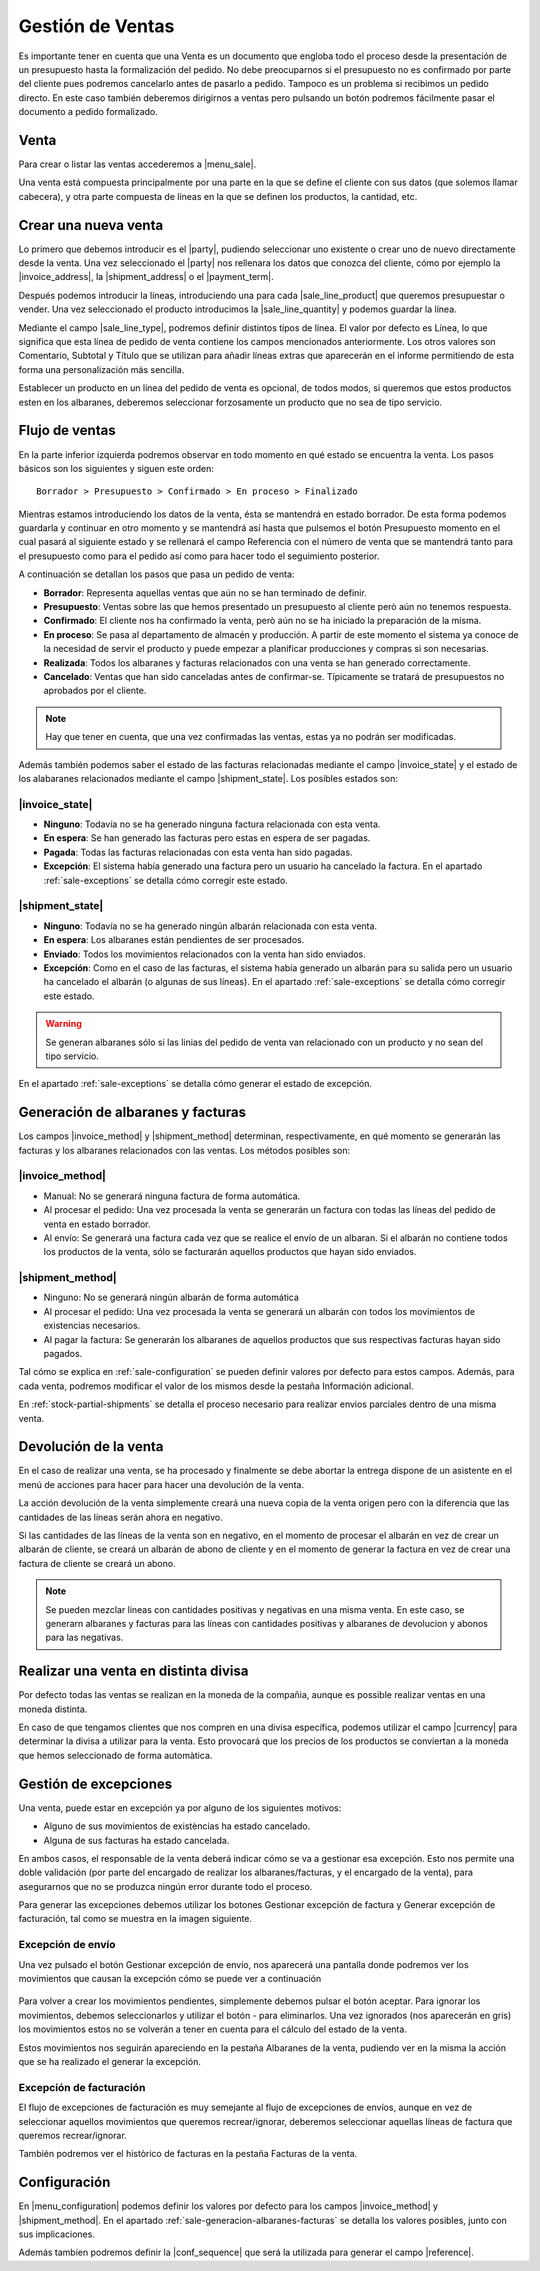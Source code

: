 =================
Gestión de Ventas
=================


Es importante tener en cuenta que una Venta es un documento que engloba todo
el proceso desde la presentación de un presupuesto hasta la formalización del
pedido. No debe preocuparnos si el presupuesto no es confirmado por parte del
cliente pues podremos cancelarlo antes de pasarlo a pedido. Tampoco es un
problema si recibimos un pedido directo. En este caso también deberemos
dirigirnos a ventas pero pulsando un botón podremos fácilmente pasar el
documento a pedido formalizado.

.. inheritref:: sale/sale:section:venta

Venta
=====

Para crear o listar las ventas accederemos a |menu_sale|.

.. |menu_sale| tryref:: sale.menu_sale_form/complete_name

.. view:: sale.sale_view_form
   :field: party

Una venta está compuesta principalmente por una parte en la que se define el
cliente con sus datos (que solemos llamar cabecera), y otra parte compuesta
de líneas en la que se definen los productos, la cantidad, etc.


Crear una nueva venta
=====================

Lo primero que debemos introducir es el |party|, pudiendo seleccionar uno
existente o crear uno de nuevo directamente desde la venta. Una vez
seleccionado el |party| nos rellenara los datos que conozca del cliente,
cómo por ejemplo la |invoice_address|, la |shipment_address| o el
|payment_term|.

.. |party| field:: sale.sale/party
.. |invoice_address| field:: sale.sale/invoice_address
.. |shipment_address| field:: sale.sale/shipment_address
.. |payment_term| field:: sale.sale/payment_term

Después podemos introducir la líneas, introduciendo una para cada
|sale_line_product| que queremos presupuestar o vender. Una vez seleccionado
el producto introducimos la |sale_line_quantity| y podemos guardar la línea.


Mediante el campo |sale_line_type|, podremos definir distintos tipos de línea.
El valor por defecto es Línea, lo que significa que esta línea de pedido de
venta contiene los campos mencionados anteriormente. Los otros valores son
Comentario, Subtotal y Título que se utilizan para añadir líneas extras que
aparecerán en el informe permitiendo de esta forma una personalización más
sencilla.

Establecer un producto en un línea del pedido de venta es opcional, de todos
modos, si queremos que estos productos esten en los albaranes, deberemos
seleccionar forzosamente un producto que no sea de tipo servicio.

.. |sale_line_type| field:: sale.line/type
.. |sale_line_quantity| field:: sale.line/quantity
.. |sale_line_product| field:: sale.line/product
.. |sale_line_description| field:: sale.line/description
.. |sale_line_unit_price| field:: sale.line/unit_price
.. |sale_line_amount| field:: sale.line/amount


Flujo de ventas
===============

En la parte inferior izquierda podremos observar en todo momento en qué estado
se encuentra la venta. Los pasos básicos son los siguientes y siguen este
orden::

    Borrador > Presupuesto > Confirmado > En proceso > Finalizado

Mientras estamos introduciendo los datos de la venta, ésta se mantendrá en
estado borrador. De esta forma podemos guardarla y continuar en otro momento y
se mantendrá así hasta que pulsemos el botón Presupuesto momento en el cual
pasará al siguiente estado y se rellenará el campo Referencia con el número de
venta que se mantendrá tanto para el presupuesto como para el pedido así como
para hacer todo el seguimiento posterior.

A continuación se detallan los pasos que pasa un pedido de venta:

* **Borrador**: Representa aquellas ventas que aún no se han terminado de
  definir.
* **Presupuesto**: Ventas sobre las que hemos presentado un presupuesto al
  cliente però aún no tenemos respuesta.
* **Confirmado**: El cliente nos ha confirmado la venta, però aún no se ha
  iniciado la preparación de la misma.
* **En proceso**: Se pasa al departamento de almacén y producción. A partir de
  este momento el sistema ya conoce de la necesidad de servir el producto y
  puede empezar a planificar producciones y compras si son necesarias.
* **Realizada**: Todos los albaranes y facturas relacionados con una venta se
  han generado correctamente.
* **Cancelado**: Ventas que han sido canceladas antes de confirmar-se.
  Típicamente se tratará de presupuestos no aprobados por el cliente.

.. note::
    Hay que tener en cuenta, que una vez confirmadas las ventas, estas ya no
    podrán ser modificadas.

Además también podemos saber el estado de las facturas relacionadas
mediante el campo |invoice_state| y el estado de los alabaranes relacionados
mediante el campo |shipment_state|. Los posibles estados son:

|invoice_state|
~~~~~~~~~~~~~~~
* **Ninguno**: Todavía no se ha generado ninguna factura relacionada con esta
  venta.
* **En espera**: Se han generado las facturas pero estas en espera de ser
  pagadas.
* **Pagada**: Todas las facturas relacionadas con esta venta han sido pagadas.
* **Excepción**: El sistema había generado una factura pero un usuario ha
  cancelado la factura. En el apartado :ref:`sale-exceptions` se detalla cómo
  corregir este estado.

|shipment_state|
~~~~~~~~~~~~~~~
* **Ninguno**: Todavía no se ha generado ningún albarán relacionada con esta
  venta.
* **En espera**: Los albaranes están pendientes de ser procesados.
* **Enviado**: Todos los movimientos relacionados con la venta han sido
  enviados.
* **Excepción**: Como en el caso de las facturas, el sistema había generado un
  albarán para su salida pero un usuario ha cancelado el albarán (o algunas
  de sus líneas). En el apartado :ref:`sale-exceptions` se detalla cómo
  corregir este estado.

.. warning::  Se generan albaranes sólo si las linias del pedido de venta van
              relacionado con un producto y no sean del tipo servicio.

En el apartado :ref:`sale-exceptions` se detalla cómo generar el estado de
excepción.

.. |invoice_state| field:: sale.sale/invoice_state
.. |shipment_state| field:: sale.sale/shipment_state


.. _sale-generacion-albaranes-facturas:

Generación de albaranes y facturas
==================================

Los campos |invoice_method| y |shipment_method| determinan, respectivamente,
en qué momento se generarán las facturas y los albaranes relacionados con las
ventas. Los métodos posibles son:

|invoice_method|
~~~~~~~~~~~~~~~~

* Manual: No se generará ninguna factura de forma automática.
* Al procesar el pedido: Una vez procesada la venta se generarán un factura
  con todas las líneas del pedido de venta en estado borrador.
* Al envío: Se generará una factura cada vez que se realice el envío de un
  albaran. Si el albarán no contiene todos los productos de la venta, sólo se
  facturarán aquellos productos que hayan sido enviados.

|shipment_method|
~~~~~~~~~~~~~~~~~
* Ninguno: No se generará ningún albarán de forma automática
* Al procesar el pedido: Una vez procesada la venta se generará un albarán con
  todos los movimientos de existencias necesarios.
* Al pagar la factura: Se generarán los albaranes de aquellos productos que
  sus respectivas facturas hayan sido pagados.

Tal cómo se explica en :ref:`sale-configuration` se pueden definir valores
por defecto para estos campos. Además, para cada venta, podremos modificar el
valor de los mismos desde la pestaña Información adicional.

.. |invoice_method| field:: sale.sale/invoice_method
.. |shipment_method| field:: sale.sale/shipment_method


En :ref:`stock-partial-shipments` se detalla el proceso  necesario para
realizar envios parciales dentro de una misma venta.

.. inheritref:: sale/sale:section:devolucion_venta

Devolución de la venta
======================

En el caso de realizar una venta, se ha procesado y finalmente se debe abortar
la entrega dispone de un asistente en el menú de acciones para hacer para hacer
una devolución de la venta.

La acción devolución de la venta simplemente creará una nueva copia de la venta
origen pero con la diferencia que las cantidades de las líneas serán ahora en
negativo.

Si las cantidades de las líneas de la venta son en negativo, en el momento de
procesar el albarán en vez de crear un albarán de cliente, se creará un albarán
de abono de cliente y en el momento de generar la factura en vez de crear una
factura de cliente se creará un abono.

.. note::
    Se pueden mezclar lineas con cantidades positivas y negativas en una misma
    venta. En este caso, se generarn albaranes y facturas para las líneas
    con cantidades positivas y albaranes de devolucion y abonos para las
    negativas.


Realizar una venta en distinta divisa
=====================================

Por defecto todas las ventas se realizan en la moneda de la compañia, aunque
es possible realizar ventas en una moneda distinta.

En caso de que tengamos clientes que nos compren en una divisa específica,
podemos utilizar el campo |currency| para determinar la divisa a utilizar para
la venta. Esto provocará que los precios de los productos se conviertan a la
moneda que hemos seleccionado de forma automàtica.

.. |currency| field:: sale.sale/currency

.. _sale-exceptions:

Gestión de excepciones
======================

Una venta, puede estar en excepción ya por alguno de los siguientes motivos:

* Alguno de sus movimientos de existèncias ha estado cancelado.
* Alguna de sus facturas ha estado cancelada.

En ambos casos, el responsable de la venta deberá indicar cómo se va a
gestionar esa excepción. Esto nos permite una doble validación (por parte del
encargado de realizar los albaranes/facturas, y el encargado de la venta),
para asegurarnos que no se produzca ningún error durante todo el proceso.

Para generar las excepciones debemos utilizar los botones Gestionar excepción
de factura y Generar excepción de facturación, tal como se muestra en la
imagen siguiente.

.. figure:: images/sale-exceptions.png

Excepción de envío
~~~~~~~~~~~~~~~~~~

Una vez pulsado el botón Gestionar excepción de envío, nos aparecerá una
pantalla donde podremos ver los movimientos que causan la excepción cómo se
puede ver a continuación

.. figure:: images/sale-exception-moves.png

Para volver a crear los movimientos pendientes, simplemente debemos pulsar el
botón aceptar. Para ignorar los movimientos, debemos seleccionarlos y utilizar
el botón - para eliminarlos. Una vez ignorados (nos aparecerán en gris)
los movimientos estos no se volverán a tener en cuenta para el cálculo del
estado de la venta.

Estos movimientos nos seguirán apareciendo en la pestaña Albaranes de la venta,
pudiendo ver en la misma la acción que se ha realizado el generar la excepción.

Excepción de facturación
~~~~~~~~~~~~~~~~~~~~~~~~

El flujo de excepciones de facturación es muy semejante al flujo de excepciones
de envíos, aunque en vez de seleccionar aquellos movimientos que queremos
recrear/ignorar, deberemos seleccionar aquellas líneas de factura que queremos
recrear/ignorar.

También podremos ver el històrico de facturas en la pestaña Facturas de la
venta.

.. _sale-configuration:

.. inheritref:: sale/sale:section:configuracion

Configuración
=============

En |menu_configuration| podemos definir los valores por defecto para los campos
|invoice_method| y |shipment_method|. En el apartado
:ref:`sale-generacion-albaranes-facturas` se detalla los valores posibles,
junto con sus implicaciones.

.. |menu_configuration| tryref:: sale.menu_configuration/complete_name

Además tambien podremos definir la |conf_sequence| que será la utilizada para
generar el campo |reference|.

.. |conf_sequence| field:: sale.configuration/sale_sequence
.. |reference| field:: sale.sale/reference
